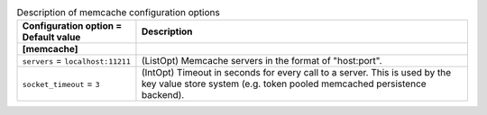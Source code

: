 ..
    Warning: Do not edit this file. It is automatically generated from the
    software project's code and your changes will be overwritten.

    The tool to generate this file lives in openstack-doc-tools repository.

    Please make any changes needed in the code, then run the
    autogenerate-config-doc tool from the openstack-doc-tools repository, or
    ask for help on the documentation mailing list, IRC channel or meeting.

.. _keystone-memcache:

.. list-table:: Description of memcache configuration options
   :header-rows: 1
   :class: config-ref-table

   * - Configuration option = Default value
     - Description
   * - **[memcache]**
     -
   * - ``servers`` = ``localhost:11211``
     - (ListOpt) Memcache servers in the format of "host:port".
   * - ``socket_timeout`` = ``3``
     - (IntOpt) Timeout in seconds for every call to a server. This is used by the key value store system (e.g. token pooled memcached persistence backend).

